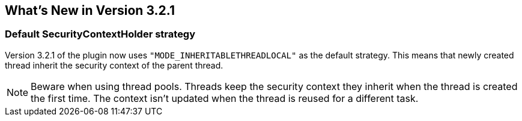 [[newInV321]]
== What's New in Version 3.2.1

=== Default SecurityContextHolder strategy

Version 3.2.1 of the plugin now uses `"MODE_INHERITABLETHREADLOCAL"` as the default strategy. This means that newly created thread inherit the security context of the parent thread.

NOTE: Beware when using thread pools. Threads keep the security context they inherit when the thread is created the first time. The context isn't updated when the thread is reused for a different task.